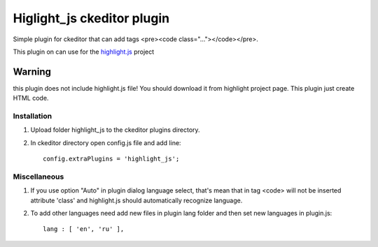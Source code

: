 Higlight_js ckeditor plugin
===========================
Simple plugin for ckeditor that can add tags <pre><code class="..."></code></pre>.

This plugin on can use for the `highlight.js <http://softwaremaniacs.org/soft/highlight/en/>`_ project

**Warning**
----------- 
this plugin does not include highlight.js file! You should download it from highlight project page. This plugin just create HTML code.

Installation
~~~~~~~~~~~~
#. Upload folder highlight_js to the ckeditor plugins directory.

#. In ckeditor directory open config.js file and add line::

    config.extraPlugins = 'highlight_js';

Miscellaneous
~~~~~~~~~~~~~
#. If you use option "Auto" in plugin dialog language select, that's mean that in tag <code> will not be inserted  attribute 'class' and highlight.js should automatically recognize language. 
#. To add other languages need add new files in plugin lang folder and then set new languages in plugin.js::

    lang : [ 'en', 'ru' ],